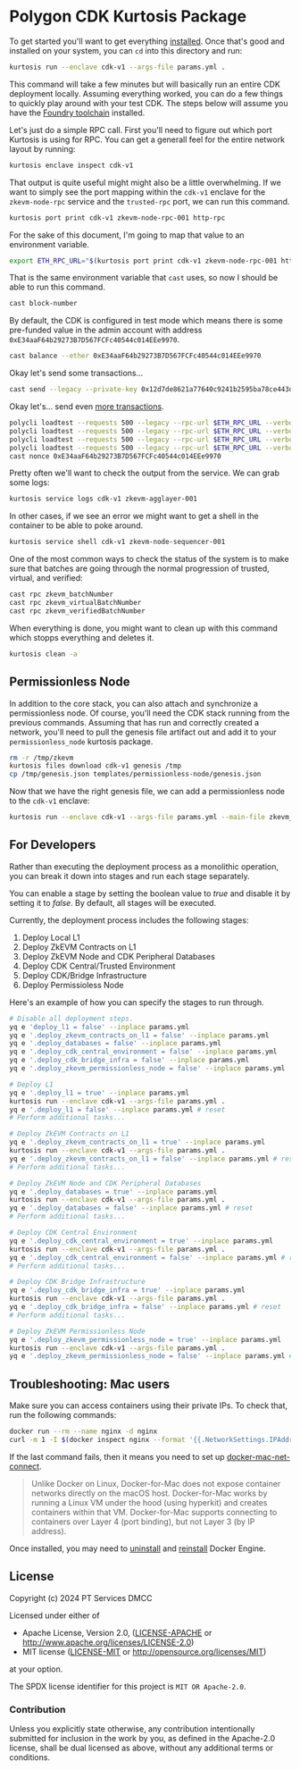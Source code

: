 * Polygon CDK Kurtosis Package

[[file:docs/architecture.png]]

To get started you'll want to get everything [[https://docs.kurtosis.com/install/][installed]]. Once that's
good and installed on your system, you can ~cd~ into this directory
and run:

#+begin_src bash
kurtosis run --enclave cdk-v1 --args-file params.yml .
#+end_src

This command will take a few minutes but will basically run an entire
CDK deployment locally. Assuming everything worked, you can do a few
things to quickly play around with your test CDK. The steps below will
assume you have the [[https://book.getfoundry.sh/getting-started/installation][Foundry toolchain]] installed.

Let's just do a simple RPC call. First you'll need to figure out which
port Kurtosis is using for RPC. You can get a generall feel for the
entire network layout by running:

#+begin_src bash
kurtosis enclave inspect cdk-v1
#+end_src

That output is quite useful might might also be a little
overwhelming. If we want to simply see the port mapping within the
~cdk-v1~ enclave for the ~zkevm-node-rpc~ service and the
~trusted-rpc~ port, we can run this command.

#+begin_src bash
kurtosis port print cdk-v1 zkevm-node-rpc-001 http-rpc
#+end_src

For the sake of this document, I'm going to map that value to an
environment variable.

#+begin_src bash
export ETH_RPC_URL="$(kurtosis port print cdk-v1 zkevm-node-rpc-001 http-rpc)"
#+end_src

That is the same environment variable that ~cast~ uses, so now I
should be able to run this command.

#+begin_src bash
cast block-number
#+end_src

By default, the CDK is configured in test mode which means there is
some pre-funded value in the admin account with address
~0xE34aaF64b29273B7D567FCFc40544c014EEe9970~.

#+begin_src bash
cast balance --ether 0xE34aaF64b29273B7D567FCFc40544c014EEe9970
#+end_src

Okay let's send some transactions...

#+begin_src bash
cast send --legacy --private-key 0x12d7de8621a77640c9241b2595ba78ce443d05e94090365ab3bb5e19df82c625 --value 0.01ether 0x0000000000000000000000000000000000000000
#+end_src

Okay let's... send even [[https://github.com/maticnetwork/polygon-cli][more transactions]].

#+begin_src bash
polycli loadtest --requests 500 --legacy --rpc-url $ETH_RPC_URL --verbosity 700 --rate-limit 5 --mode t --private-key 0x12d7de8621a77640c9241b2595ba78ce443d05e94090365ab3bb5e19df82c625
polycli loadtest --requests 500 --legacy --rpc-url $ETH_RPC_URL --verbosity 700 --rate-limit 10 --mode t --private-key 0x12d7de8621a77640c9241b2595ba78ce443d05e94090365ab3bb5e19df82c625
polycli loadtest --requests 500 --legacy --rpc-url $ETH_RPC_URL --verbosity 700 --rate-limit 10 --mode 2 --private-key 0x12d7de8621a77640c9241b2595ba78ce443d05e94090365ab3bb5e19df82c625
polycli loadtest --requests 500 --legacy --rpc-url $ETH_RPC_URL --verbosity 700 --rate-limit 3 --mode uniswapv3 --private-key 0x12d7de8621a77640c9241b2595ba78ce443d05e94090365ab3bb5e19df82c625
cast nonce 0xE34aaF64b29273B7D567FCFc40544c014EEe9970
#+end_src

Pretty often we'll want to check the output from the service. We can
grab some logs:

#+begin_src bash
kurtosis service logs cdk-v1 zkevm-agglayer-001
#+end_src

In other cases, if we see an error we might want to get a shell in the
container to be able to poke around.

#+begin_src bash
kurtosis service shell cdk-v1 zkevm-node-sequencer-001
#+end_src

One of the most common ways to check the status of the system is to
make sure that batches are going through the normal progression of
trusted, virtual, and verified:

#+begin_src bash
cast rpc zkevm_batchNumber
cast rpc zkevm_virtualBatchNumber
cast rpc zkevm_verifiedBatchNumber
#+end_src

When everything is done, you might want to clean up with this command
which stopps everything and deletes it.

#+begin_src bash
kurtosis clean -a
#+end_src

** Permissionless Node

In addition to the core stack, you can also attach and synchronize a
permissionless node. Of course, you'll need the CDK stack running from
the previous commands. Assuming that has run and correctly created a
network, you'll need to pull the genesis file artifact out and add it
to your ~permissionless_node~ kurtosis package.

#+begin_src bash
rm -r /tmp/zkevm
kurtosis files download cdk-v1 genesis /tmp
cp /tmp/genesis.json templates/permissionless-node/genesis.json
#+end_src

Now that we have the right genesis file, we can add a permissionless
node to the ~cdk-v1~ enclave:

#+begin_src bash
kurtosis run --enclave cdk-v1 --args-file params.yml --main-file zkevm_permissionless_node.star .
#+end_src

** For Developers

Rather than executing the deployment process as a monolithic operation, you can break it down into stages and run each stage separately.

You can enable a stage by setting the boolean value to /true/ and disable it by setting it to /false/. By default, all stages will be executed.

Currently, the deployment process includes the following stages:

  1. Deploy Local L1
  2. Deploy ZkEVM Contracts on L1
  3. Deploy ZkEVM Node and CDK Peripheral Databases
  4. Deploy CDK Central/Trusted Environment
  5. Deploy CDK/Bridge Infrastructure
  6. Deploy Permissioless Node

Here's an example of how you can specify the stages to run through.

#+begin_src bash
# Disable all deployment steps.
yq e 'deploy_l1 = false' --inplace params.yml
yq e '.deploy_zkevm_contracts_on_l1 = false' --inplace params.yml
yq e '.deploy_databases = false' --inplace params.yml
yq e '.deploy_cdk_central_environment = false' --inplace params.yml
yq e '.deploy_cdk_bridge_infra = false' --inplace params.yml
yq e '.deploy_zkevm_permissionless_node = false' --inplace params.yml

# Deploy L1
yq e '.deploy_l1 = true' --inplace params.yml
kurtosis run --enclave cdk-v1 --args-file params.yml .
yq e '.deploy_l1 = false' --inplace params.yml # reset
# Perform additional tasks...

# Deploy ZkEVM Contracts on L1
yq e '.deploy_zkevm_contracts_on_l1 = true' --inplace params.yml
kurtosis run --enclave cdk-v1 --args-file params.yml .
yq e '.deploy_zkevm_contracts_on_l1 = false' --inplace params.yml # reset
# Perform additional tasks...

# Deploy ZkEVM Node and CDK Peripheral Databases
yq e '.deploy_databases = true' --inplace params.yml
kurtosis run --enclave cdk-v1 --args-file params.yml .
yq e '.deploy_databases = false' --inplace params.yml # reset
# Perform additional tasks...

# Deploy CDK Central Environment
yq e '.deploy_cdk_central_environment = true' --inplace params.yml
kurtosis run --enclave cdk-v1 --args-file params.yml .
yq e '.deploy_cdk_central_environment = false' --inplace params.yml # reset
# Perform additional tasks...

# Deploy CDK Bridge Infrastructure
yq e '.deploy_cdk_bridge_infra = true' --inplace params.yml
kurtosis run --enclave cdk-v1 --args-file params.yml .
yq e '.deploy_cdk_bridge_infra = false' --inplace params.yml # reset
# Perform additional tasks...

# Deploy ZkEVM Permissionless Node
yq e '.deploy_zkevm_permissionless_node = true' --inplace params.yml
kurtosis run --enclave cdk-v1 --args-file params.yml .
yq e '.deploy_zkevm_permissionless_node = false' --inplace params.yml # reset
#+end_src

** Troubleshooting: Mac users

Make sure you can access containers using their private IPs. To check that, run the following commands:

#+begin_src bash
docker run --rm --name nginx -d nginx
curl -m 1 -I $(docker inspect nginx --format '{{.NetworkSettings.IPAddress}}')
#+end_src

If the last command fails, then it means you need to set up [[https://github.com/chipmk/docker-mac-net-connect?tab=readme-ov-file#installation][docker-mac-net-connect]].

#+begin_quote
Unlike Docker on Linux, Docker-for-Mac does not expose container networks directly on the macOS host.
Docker-for-Mac works by running a Linux VM under the hood (using hyperkit) and creates containers within that VM.
Docker-for-Mac supports connecting to containers over Layer 4 (port binding), but not Layer 3 (by IP address).
#+end_quote

Once installed, you may need to [[https://docs.docker.com/desktop/uninstall/][uninstall]] and [[https://docs.docker.com/desktop/install/mac-install/][reinstall]] Docker Engine.

** License

Copyright (c) 2024 PT Services DMCC

Licensed under either of

- Apache License, Version 2.0, ([[./LICENSE-APACHE][LICENSE-APACHE]] or http://www.apache.org/licenses/LICENSE-2.0)
- MIT license ([[./LICENSE-MIT][LICENSE-MIT]] or http://opensource.org/licenses/MIT)

at your option.

The SPDX license identifier for this project is ~MIT OR Apache-2.0~.

*** Contribution

Unless you explicitly state otherwise, any contribution intentionally
submitted for inclusion in the work by you, as defined in the
Apache-2.0 license, shall be dual licensed as above, without any
additional terms or conditions.
